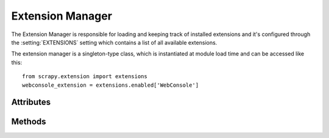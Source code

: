 .. _ref-extension-manager:

=================
Extension Manager
=================

.. module:: scrapy.extension
   :synopsis: The extension manager

The Extension Manager is responsible for loading and keeping track of installed
extensions and it's configured through the :setting:`EXTENSIONS` setting which
contains a list of all available extensions.

The extension manager is a singleton-type class, which is instantiated at
module load time and can be accessed like this::

    from scrapy.extension import extensions
    webconsole_extension = extensions.enabled['WebConsole']

.. class:: ExtensionManager

Attributes
----------

.. attribute:: ExtensionManager.loaded

    A boolean which is True if extensions are already loaded or False if
    they're not.

.. attribute:: ExtensionManager.enabled

    A dict with the enabled extensions. The keys are the extension class names,
    and the values are the extension objects. Example::

        >>> from scrapy.extension import extensions
        >>> extensions.load()
        >>> print extensions.enabled
        {'CoreStats': <scrapy.stats.corestats.CoreStats object at 0x9e272ac>,
         'WebConsoke': <scrapy.management.telnet.TelnetConsole instance at 0xa05670c>,
        ...

.. attribute:: ExtensionManager.disabled

    A dict with the disabled extensions. The keys are the extension class names,
    and the values are the extension class paths (because objects are never
    instantiated for disabled extensions). Example::

        >>> from scrapy.extension import extensions
        >>> extensions.load()
        >>> print extensions.disabled
        {'MemoryDebugger': 'scrapy.contrib.webconsole.stats.MemoryDebugger',
         'SpiderProfiler': 'scrapy.contrib.spider.profiler.SpiderProfiler',
        ...

Methods
-------

.. method:: ExtensionManager.load()

    Load the available extensions configured in the :setting:`EXTENSIONS`
    setting. On a standard run, this method is usually called by the Execution
    Manager, but you may need to call it explicitly if you're dealing with
    code outside Scrapy.

.. method:: ExtensionManager.reload()

    Reload the available extensions. See ``load()``.
